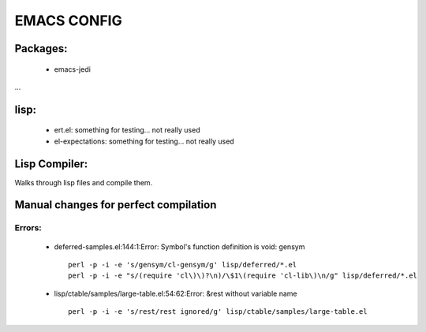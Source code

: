 =====
EMACS CONFIG
=====

Packages:
---------
 * emacs-jedi
...

lisp:
-----
 * ert.el: something for testing... not really used
 * el-expectations: something for testing... not really used

Lisp Compiler:
--------------

Walks through lisp files and compile them.


Manual changes for perfect compilation
--------------------------------------

Errors:
.......

 * deferred-samples.el:144:1:Error: Symbol's function definition is void: gensym
   ::

     perl -p -i -e 's/gensym/cl-gensym/g' lisp/deferred/*.el
     perl -p -i -e "s/(require 'cl\)\)?\n)/\$1\(require 'cl-lib\)\n/g" lisp/deferred/*.el

 * lisp/ctable/samples/large-table.el:54:62:Error: &rest without variable name
   ::

     perl -p -i -e 's/rest/rest ignored/g' lisp/ctable/samples/large-table.el
